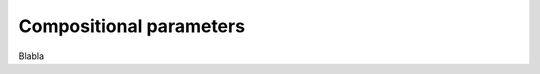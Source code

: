 .. _concentrations_ref:

Compositional parameters
===========================================================

Blabla
